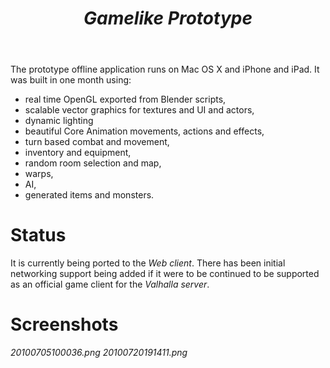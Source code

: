 #+TITLE: /Gamelike Prototype/

The prototype offline application runs on Mac OS X and iPhone and iPad.
It was built in one month using:

- real time OpenGL exported from Blender scripts,
- scalable vector graphics for textures and UI and actors,
- dynamic lighting
- beautiful Core Animation movements, actions and effects,
- turn based combat and movement,
- inventory and equipment,
- random room selection and map,
- warps,
- AI,
- generated items and monsters.

* Status

  It is currently being ported to the [[webclient.org][Web client]].
  There has been initial networking support being added if it were to be
  continued to be supported as an official game client for
  the [[valhalla.org][Valhalla server]].

* Screenshots

[[20100705100036.png]]
[[20100720191411.png]]
